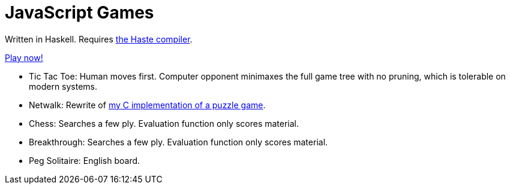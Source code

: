 = JavaScript Games =

Written in Haskell. Requires http://haste-lang.org/[the Haste compiler].

https://crypto.stanford.edu/~blynn/play/[Play now!]

 * Tic Tac Toe: Human moves first. Computer opponent minimaxes the full game tree with no
pruning, which is tolerable on modern systems.

 * Netwalk: Rewrite of https://code.google.com/p/netwalk/[my C implementation
 of a puzzle game].

 * Chess: Searches a few ply. Evaluation function only scores material.
 * Breakthrough: Searches a few ply. Evaluation function only scores material.
 * Peg Solitaire: English board.
